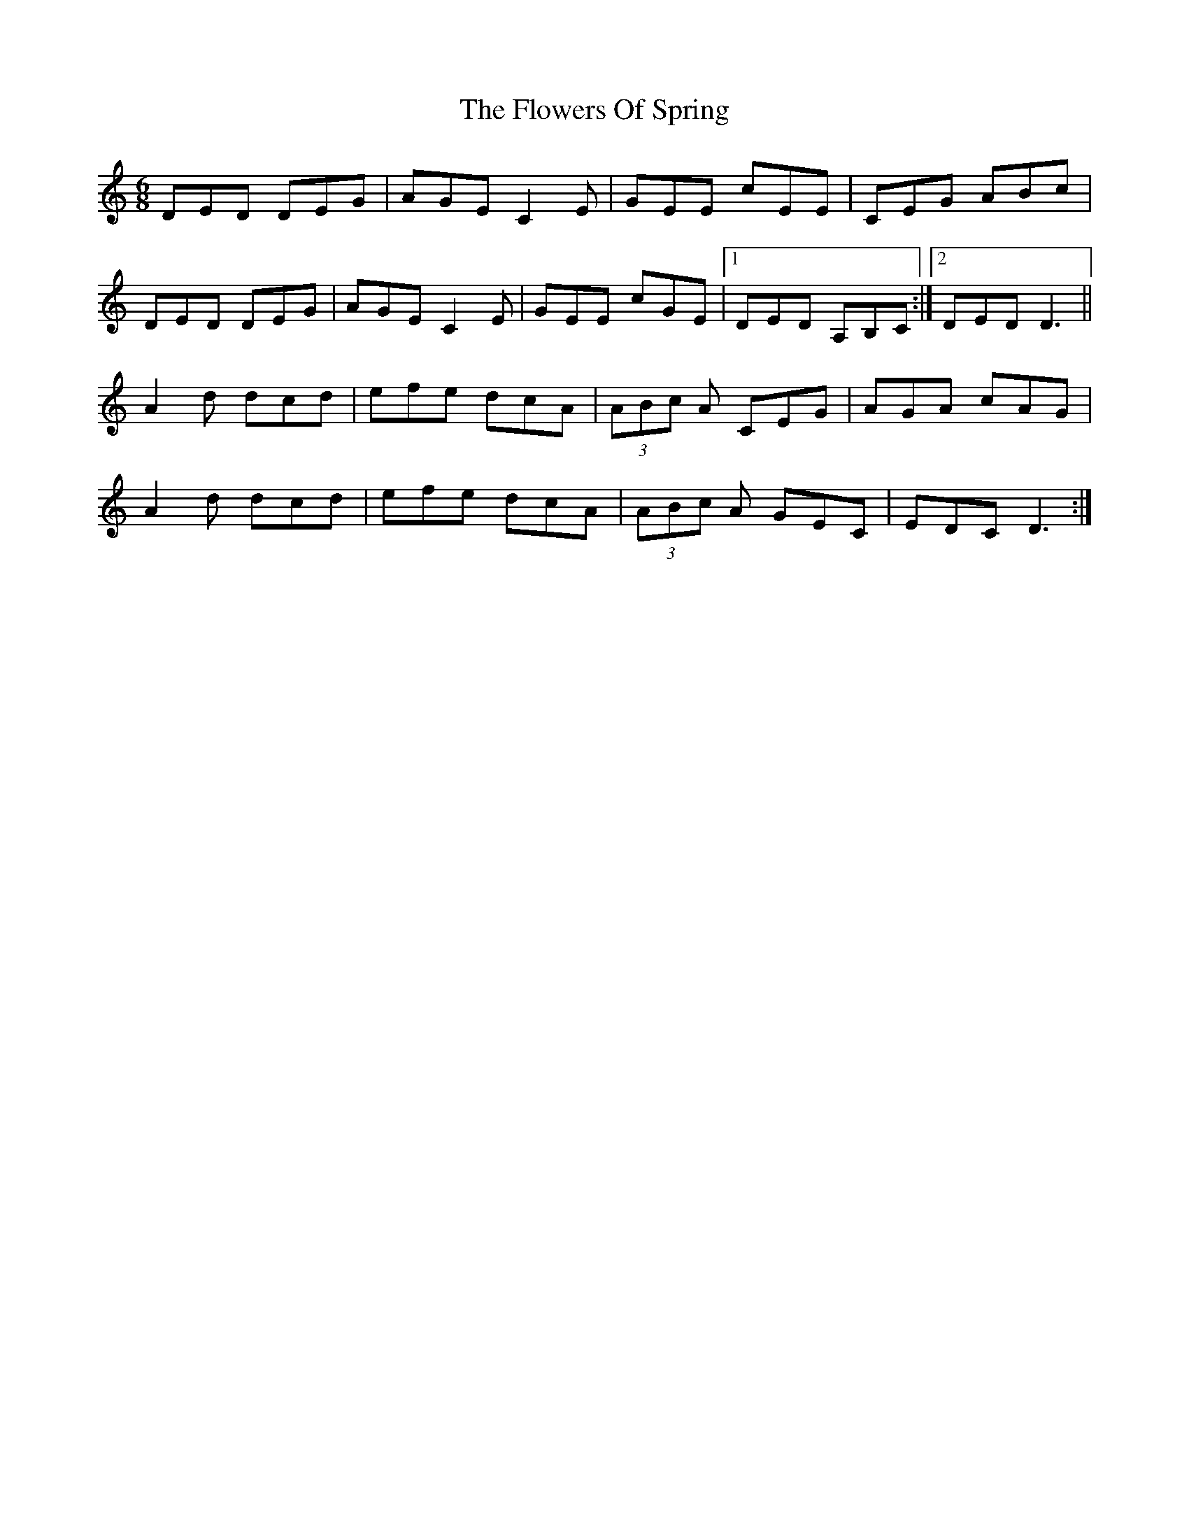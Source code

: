X: 13527
T: Flowers Of Spring, The
R: jig
M: 6/8
K: Ddorian
DED DEG|AGE C2E|GEE cEE|CEG ABc|
DED DEG|AGE C2E|GEE cGE|1 DED A,B,C:|2 DED D3||
A2d dcd|efe dcA|(3ABc A CEG|AGA cAG|
A2d dcd|efe dcA|(3ABc A GEC|EDC D3:|

